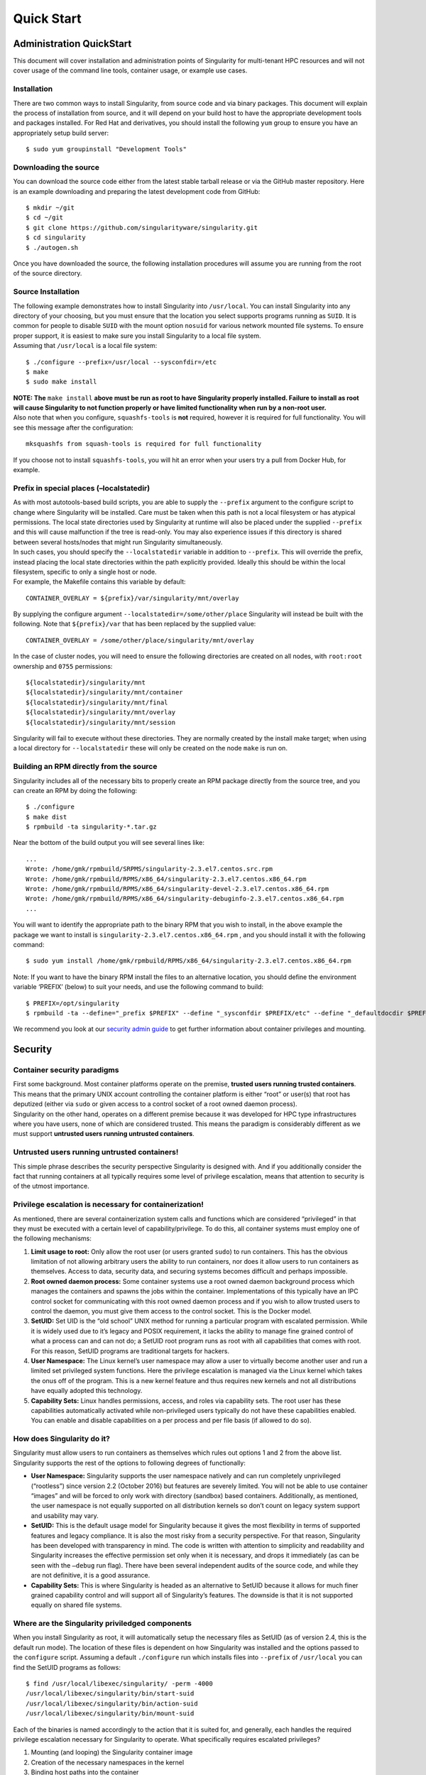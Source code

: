 
***********
Quick Start
***********

Administration QuickStart
=========================

This document will cover installation and administration points of
Singularity for multi-tenant HPC resources and will not cover usage of
the command line tools, container usage, or example use cases.

Installation
------------

There are two common ways to install Singularity, from source code and
via binary packages. This document will explain the process of
installation from source, and it will depend on your build host to have
the appropriate development tools and packages installed. For Red Hat
and derivatives, you should install the following ``yum`` group to ensure you
have an appropriately setup build server:

::

    $ sudo yum groupinstall "Development Tools"

Downloading the source
----------------------

You can download the source code either from the latest stable tarball
release or via the GitHub master repository. Here is an example
downloading and preparing the latest development code from GitHub:

::

    $ mkdir ~/git
    $ cd ~/git
    $ git clone https://github.com/singularityware/singularity.git
    $ cd singularity
    $ ./autogen.sh

| Once you have downloaded the source, the following installation
  procedures will assume you are running from the root of the source
  directory.

Source Installation
-------------------

| The following example demonstrates how to install Singularity into ``/usr/local``.
  You can install Singularity into any directory of your choosing, but
  you must ensure that the location you select supports programs running
  as ``SUID``. It is common for people to disable ``SUID`` with the mount option ``nosuid`` for
  various network mounted file systems. To ensure proper support, it is
  easiest to make sure you install Singularity to a local file system.
| Assuming that ``/usr/local`` is a local file system:

::

    $ ./configure --prefix=/usr/local --sysconfdir=/etc
    $ make
    $ sudo make install


| **NOTE: The** ``make install`` **above must be run as root to have Singularity properly
  installed. Failure to install as root will cause Singularity to not
  function properly or have limited functionality when run by a non-root
  user.**

| Also note that when you configure, ``squashfs-tools`` is **not** required, however it is
  required for full functionality. You will see this message after the
  configuration:

::

    mksquashfs from squash-tools is required for full functionality

If you choose not to install ``squashfs-tools``, you will hit an error when your users try
a pull from Docker Hub, for example.

Prefix in special places (–localstatedir)
-----------------------------------------

| As with most autotools-based build scripts, you are able to supply the ``--prefix``
  argument to the configure script to change where Singularity will be
  installed. Care must be taken when this path is not a local filesystem
  or has atypical permissions. The local state directories used by
  Singularity at runtime will also be placed under the supplied ``--prefix`` and this
  will cause malfunction if the tree is read-only. You may also
  experience issues if this directory is shared between several
  hosts/nodes that might run Singularity simultaneously.
| In such cases, you should specify the ``--localstatedir`` variable in addition to ``--prefix``. This
  will override the prefix, instead placing the local state directories
  within the path explicitly provided. Ideally this should be within the
  local filesystem, specific to only a single host or node.
| For example, the Makefile contains this variable by default:

::

    CONTAINER_OVERLAY = ${prefix}/var/singularity/mnt/overlay

By supplying the configure argument ``--localstatedir=/some/other/place`` Singularity will instead be built
with the following. Note that ``${prefix}/var`` that has been replaced by the supplied
value:

::

    CONTAINER_OVERLAY = /some/other/place/singularity/mnt/overlay

In the case of cluster nodes, you will need to ensure the following
directories are created on all nodes, with ``root:root`` ownership and ``0755`` permissions:

::

    ${localstatedir}/singularity/mnt
    ${localstatedir}/singularity/mnt/container
    ${localstatedir}/singularity/mnt/final
    ${localstatedir}/singularity/mnt/overlay
    ${localstatedir}/singularity/mnt/session

Singularity will fail to execute without these directories. They are
normally created by the install make target; when using a local
directory for ``--localstatedir`` these will only be created on the node ``make`` is run on.

Building an RPM directly from the source
----------------------------------------

Singularity includes all of the necessary bits to properly create an RPM
package directly from the source tree, and you can create an RPM by
doing the following:

::

    $ ./configure
    $ make dist
    $ rpmbuild -ta singularity-*.tar.gz

Near the bottom of the build output you will see several lines like:

::

    ...
    Wrote: /home/gmk/rpmbuild/SRPMS/singularity-2.3.el7.centos.src.rpm
    Wrote: /home/gmk/rpmbuild/RPMS/x86_64/singularity-2.3.el7.centos.x86_64.rpm
    Wrote: /home/gmk/rpmbuild/RPMS/x86_64/singularity-devel-2.3.el7.centos.x86_64.rpm
    Wrote: /home/gmk/rpmbuild/RPMS/x86_64/singularity-debuginfo-2.3.el7.centos.x86_64.rpm
    ...

You will want to identify the appropriate path to the binary RPM that
you wish to install, in the above example the package we want to install
is ``singularity-2.3.el7.centos.x86_64.rpm`` , and you should install it with the following command:

::

    $ sudo yum install /home/gmk/rpmbuild/RPMS/x86_64/singularity-2.3.el7.centos.x86_64.rpm

Note: If you want to have the binary RPM install the files to an
alternative location, you should define the environment variable
‘PREFIX’ (below) to suit your needs, and use the following command to
build:

::

    $ PREFIX=/opt/singularity
    $ rpmbuild -ta --define="_prefix $PREFIX" --define "_sysconfdir $PREFIX/etc" --define "_defaultdocdir $PREFIX/share" singularity-*.tar.gz

We recommend you look at our `security admin guide <#security>`_ to get further information about container
privileges and mounting.

Security
========

Container security paradigms
----------------------------

| First some background. Most container platforms operate on the
  premise, **trusted users running trusted containers**. This means that
  the primary UNIX account controlling the container platform is either
  “root” or user(s) that root has deputized (either via ``sudo`` or given access
  to a control socket of a root owned daemon process).
| Singularity on the other hand, operates on a different premise because
  it was developed for HPC type infrastructures where you have users,
  none of which are considered trusted. This means the paradigm is
  considerably different as we must support **untrusted users running
  untrusted containers**.

Untrusted users running untrusted containers!
---------------------------------------------

| This simple phrase describes the security perspective Singularity is
  designed with. And if you additionally consider the fact that running
  containers at all typically requires some level of privilege
  escalation, means that attention to security is of the utmost
  importance.

Privilege escalation is necessary for containerization!
-------------------------------------------------------

As mentioned, there are several containerization system calls and
functions which are considered “privileged” in that they must be
executed with a certain level of capability/privilege. To do this, all
container systems must employ one of the following mechanisms:

#. **Limit usage to root:** Only allow the root user (or users granted ``sudo``)
   to run containers. This has the obvious limitation of not allowing
   arbitrary users the ability to run containers, nor does it allow
   users to run containers as themselves. Access to data, security data,
   and securing systems becomes difficult and perhaps impossible.

#. **Root owned daemon process:** Some container systems use a root
   owned daemon background process which manages the containers and
   spawns the jobs within the container. Implementations of this
   typically have an IPC control socket for communicating with this root
   owned daemon process and if you wish to allow trusted users to
   control the daemon, you must give them access to the control socket.
   This is the Docker model.

#. **SetUID:** Set UID is the “old school” UNIX method for running a
   particular program with escalated permission. While it is widely used
   due to it’s legacy and POSIX requirement, it lacks the ability to
   manage fine grained control of what a process can and can not do; a
   SetUID root program runs as root with all capabilities that comes
   with root. For this reason, SetUID programs are traditional targets
   for hackers.

#. **User Namespace:** The Linux kernel’s user namespace may allow a
   user to virtually become another user and run a limited set
   privileged system functions. Here the privilege escalation is managed
   via the Linux kernel which takes the onus off of the program. This is
   a new kernel feature and thus requires new kernels and not all
   distributions have equally adopted this technology.

#. **Capability Sets:** Linux handles permissions, access, and roles via
   capability sets. The root user has these capabilities automatically
   activated while non-privileged users typically do not have these
   capabilities enabled. You can enable and disable capabilities on a
   per process and per file basis (if allowed to do so).

How does Singularity do it?
---------------------------

Singularity must allow users to run containers as themselves which rules
out options 1 and 2 from the above list. Singularity supports the rest
of the options to following degrees of functionally:

-  **User Namespace:** Singularity supports the user namespace natively
   and can run completely unprivileged (“rootless”) since version 2.2
   (October 2016) but features are severely limited. You will not be
   able to use container “images” and will be forced to only work with
   directory (sandbox) based containers. Additionally, as mentioned, the
   user namespace is not equally supported on all distribution kernels
   so don’t count on legacy system support and usability may vary.

-  **SetUID:** This is the default usage model for Singularity because
   it gives the most flexibility in terms of supported features and
   legacy compliance. It is also the most risky from a security
   perspective. For that reason, Singularity has been developed with
   transparency in mind. The code is written with attention to
   simplicity and readability and Singularity increases the effective
   permission set only when it is necessary, and drops it immediately
   (as can be seen with the ``–debug`` run flag). There have been several
   independent audits of the source code, and while they are not
   definitive, it is a good assurance.

-  **Capability Sets:** This is where Singularity is headed as an
   alternative to SetUID because it allows for much finer grained
   capability control and will support all of Singularity’s features.
   The downside is that it is not supported equally on shared file
   systems.

Where are the Singularity priviledged components
------------------------------------------------

When you install Singularity as root, it will automatically setup the
necessary files as SetUID (as of version 2.4, this is the default run
mode). The location of these files is dependent on how Singularity was
installed and the options passed to the ``configure`` script. Assuming a default ``./configure`` run
which installs files into ``--prefix`` of ``/usr/local`` you can find the SetUID programs as
follows:

::

    $ find /usr/local/libexec/singularity/ -perm -4000
    /usr/local/libexec/singularity/bin/start-suid
    /usr/local/libexec/singularity/bin/action-suid
    /usr/local/libexec/singularity/bin/mount-suid

| Each of the binaries is named accordingly to the action that it is
  suited for, and generally, each handles the required privilege
  escalation necessary for Singularity to operate. What specifically
  requires escalated privileges?

#. Mounting (and looping) the Singularity container image

#. Creation of the necessary namespaces in the kernel

#. Binding host paths into the container

Removing any of these SUID binaries or changing the permissions on them
would cause Singularity to utilize the non-SUID workflows. Each file
with ``*-suid`` also has a non-suid equivalent:

::

    /usr/local/libexec/singularity/bin/start
    /usr/local/libexec/singularity/bin/action
    /usr/local/libexec/singularity/bin/mount

| While most of these workflows will not properly function without the
  SUID components, we have provided these fall back executables for
  sites that wish to limit the SETUID capabilities to the bare
  essentials/minimum. To disable the SetUID portions of Singularity, you
  can either remove the above ``*-suid`` files, or you can edit the setting for ``allow suid`` at
  the top of the ``singularity.conf`` file, which is typically located in ``$PREFIX/etc/singularity/singularity.conf``.

::

    # ALLOW SETUID: [BOOL]
    # DEFAULT: yes
    # Should we allow users to utilize the setuid program flow within Singularity?
    # note1: This is the default mode, and to utilize all features, this option
    # will need to be enabled.
    # note2: If this option is disabled, it will rely on the user namespace
    # exclusively which has not been integrated equally between the different
    # Linux distributions.
    allow setuid = yes

You can also install Singularity as root without any of the SetUID
components with the configure option ``--disable-suid`` as follows:

::

    $ ./configure --disable-suid --prefix=/usr/local
    $ make
    $ sudo make install

Can I install Singularity as a user?
------------------------------------

Yes, but don’t expect all of the functions to work. If the SetUID
components are not present, Singularity will attempt to use the “user
namespace”. Even if the kernel you are using supports this namespace
fully, you will still not be able to access all of the Singularity
features.

Container permissions and usage strategy
----------------------------------------

| As a system admin, you want to set up a configuration that is
  customized for your cluster or shared resource. In the following
  paragraphs, we will elaborate on this container permissions strategy,
  giving detail about which users are allowed to run containers, along
  with image curation and ownership.
| These settings can all be found in the Singularity configuration file
  which is installed to ``$PREFIX/etc/singularity/singularity.conf``. When running in a privileged mode, the
  configuration file **MUST** be owned by root and thus the system
  administrator always has the final control.

controlling what kind of containers are allowed
-----------------------------------------------

| Singularity supports several different container formats:

-  **squashfs:** Compressed immutable (read only) container images
   (default in version 2.4)

-  **extfs:** Raw file system writable container images

-  **dir:** Sandbox containers (chroot style directories)

Using the Singularity configuration file, you can control what types of
containers Singularity will support:

::

    # ALLOW CONTAINER ${TYPE}: [BOOL]
    # DEFAULT: yes
    # This feature limits what kind of containers that Singularity will allow
    # users to use (note this does not apply for root).
    allow container squashfs = yes
    allow container extfs = yes
    allow container dir = yes

limiting usage to specific container file owners
------------------------------------------------

| One benefit of using container images is that they exist on the
  filesystem as any other file would. This means that POSIX permissions
  are mandatory. Here you can configure Singularity to only “trust”
  containers that are owned by a particular set of users.

::

    # LIMIT CONTAINER OWNERS: [STRING]
    # DEFAULT: NULL
    # Only allow containers to be used that are owned by a given user. If this
    # configuration is undefined (commented or set to NULL), all containers are
    # allowed to be used. This feature only applies when Singularity is running in
    # SUID mode and the user is non-root.
    #limit container owners = gmk, singularity, nobody

note: If you are in a high risk security environment, you may want to
enable this feature. Trusting container images to users could allow a
malicious user to modify an image either before or while being used and
cause unexpected behavior from the kernel (e.g. a `DOS
attack <https://en.wikipedia.org/wiki/Denial-of-service_attack>`__). For
more information, please see: `https://lwn.net/Articles/652468/ <https://lwn.net/Articles/652468/>`__

limiting usage to specific paths
--------------------------------

The configuration file also gives you the ability to limit containers to
specific paths. This is very useful to ensure that only trusted or
blessed container’s are being used (it is also beneficial to ensure that
containers are only being used on performant file systems).

::

    # LIMIT CONTAINER PATHS: [STRING]
    # DEFAULT: NULL
    # Only allow containers to be used that are located within an allowed path
    # prefix. If this configuration is undefined (commented or set to NULL),
    # containers will be allowed to run from anywhere on the file system. This
    # feature only applies when Singularity is running in SUID mode and the user is
    # non-root.
    #limit container paths = /scratch, /tmp, /global

Logging
-------

Singularity offers a very comprehensive auditing mechanism via the
system log. For each command that is issued, it prints the UID, PID, and
location of the command. For example, let’s see what happens if we shell
into an image:

::

    $ singularity exec ubuntu true
    $ singularity shell --home $HOME:/ ubuntu
    Singularity: Invoking an interactive shell within container...

    ERROR  : Failed to execv() /.singularity.d/actions/shell, continuing to /bin/sh: No such file or directory
    ERROR  : What are you doing gmk, this is highly irregular!
    ABORT  : Retval = 255

We can then peek into the system log to see what was recorded:

::

    Oct  5 08:51:12 localhost Singularity: action-suid (U=1000,P=32320)> USER=gmk, IMAGE='ubuntu', COMMAND='exec'
    Oct  5 08:53:13 localhost Singularity: action-suid (U=1000,P=32311)> USER=gmk, IMAGE='ubuntu', COMMAND='shell'
    Oct  5 08:53:13 localhost Singularity: action-suid (U=1000,P=32311)> Failed to execv() /.singularity.d/actions/shell, continuing to /bin/sh: No such file or directory
    Oct  5 08:53:13 localhost Singularity: action-suid (U=1000,P=32311)> What are you doing gmk, this is highly irregular!
    Oct  5 08:53:13 localhost Singularity: action-suid (U=1000,P=32311)> Retval = 255

**note: All errors are logged!**

We can also add the argument to any command itself at runtime to see
everything that Singularity is doing. In this case we can run
Singularity in debug mode and request use of the PID namespace so we can
see what Singularity is doing there:

::

    $ singularity --debug shell --pid ubuntu
    Enabling debugging
    Ending argument loop
    Singularity version: 2.3.9-development.gc35b753
    Exec'ing: /usr/local/libexec/singularity/cli/shell.exec
    Evaluating args: '--pid ubuntu'

(snipped to PID namespace implementation)

::

    DEBUG   [U=1000,P=30961]   singularity_runtime_ns_pid()              Using PID namespace: CLONE_NEWPID
    DEBUG   [U=1000,P=30961]   singularity_runtime_ns_pid()              Virtualizing PID namespace
    DEBUG   [U=1000,P=30961]   singularity_registry_get()                Returning NULL on 'DAEMON_START'
    DEBUG   [U=1000,P=30961]   prepare_fork()                            Creating parent/child coordination pipes.
    VERBOSE [U=1000,P=30961]   singularity_fork()                        Forking child process
    DEBUG   [U=1000,P=30961]   singularity_priv_escalate()               Temporarily escalating privileges (U=1000)
    DEBUG   [U=0,P=30961]      singularity_priv_escalate()               Clearing supplementary GIDs.
    DEBUG   [U=0,P=30961]      singularity_priv_drop()                   Dropping privileges to UID=1000, GID=1000 (8 supplementary GIDs)
    DEBUG   [U=0,P=30961]      singularity_priv_drop()                   Restoring supplementary groups
    DEBUG   [U=1000,P=30961]   singularity_priv_drop()                   Confirming we have correct UID/GID
    VERBOSE [U=1000,P=30961]   singularity_fork()                        Hello from parent process
    DEBUG   [U=1000,P=30961]   install_generic_signal_handle()           Assigning generic sigaction()s
    DEBUG   [U=1000,P=30961]   install_generic_signal_handle()           Creating generic signal pipes
    DEBUG   [U=1000,P=30961]   install_sigchld_signal_handle()           Assigning SIGCHLD sigaction()
    DEBUG   [U=1000,P=30961]   install_sigchld_signal_handle()           Creating sigchld signal pipes
    DEBUG   [U=1000,P=30961]   singularity_fork()                        Dropping permissions
    DEBUG   [U=0,P=30961]      singularity_priv_drop()                   Dropping privileges to UID=1000, GID=1000 (8 supplementary GIDs)
    DEBUG   [U=0,P=30961]      singularity_priv_drop()                   Restoring supplementary groups
    DEBUG   [U=1000,P=30961]   singularity_priv_drop()                   Confirming we have correct UID/GID
    DEBUG   [U=1000,P=30961]   singularity_signal_go_ahead()             Sending go-ahead signal: 0
    DEBUG   [U=1000,P=30961]   wait_child()                              Parent process is waiting on child process
    DEBUG   [U=0,P=1]          singularity_priv_drop()                   Dropping privileges to UID=1000, GID=1000 (8 supplementary GIDs)
    DEBUG   [U=0,P=1]          singularity_priv_drop()                   Restoring supplementary groups
    DEBUG   [U=1000,P=1]       singularity_priv_drop()                   Confirming we have correct UID/GID
    VERBOSE [U=1000,P=1]       singularity_fork()                        Hello from child process
    DEBUG   [U=1000,P=1]       singularity_wait_for_go_ahead()           Waiting for go-ahead signal
    DEBUG   [U=1000,P=1]       singularity_wait_for_go_ahead()           Received go-ahead signal: 0
    VERBOSE [U=1000,P=1]       singularity_registry_set()                Adding value to registry: 'PIDNS_ENABLED' = '1'

(snipped to end)

::

    DEBUG   [U=1000,P=1]       envar_set()                               Unsetting environment variable: SINGULARITY_APPNAME
    DEBUG   [U=1000,P=1]       singularity_registry_get()                Returning value from registry: 'COMMAND' = 'shell'
    LOG     [U=1000,P=1]       main()                                    USER=gmk, IMAGE='ubuntu', COMMAND='shell'
    INFO    [U=1000,P=1]       action_shell()                            Singularity: Invoking an interactive shell within container...

    DEBUG   [U=1000,P=1]       action_shell()                            Exec'ing /.singularity.d/actions/shell
    Singularity ubuntu:~>

Not only do I see all of the configuration options that I (probably
forgot about) previously set, I can trace the entire flow of Singularity
from the first execution of an action (shell) to the final shell into
the container. Each line also describes what is the effective UID
running the command, what is the PID, and what is the function emitting
the debug message.

A peek into the “rootless” program flow
---------------------------------------

The above snippet was using the default SetUID program flow with a
container image file named “ubuntu”. For comparison, if we also use the ``--userns``
flag, and snip in the same places, you can see how the effective UID is
never escalated, but we have the same outcome using a sandbox directory
(chroot) style container.

::

    $ singularity -d shell --pid --userns ubuntu.dir/
    Enabling debugging
    Ending argument loop
    Singularity version: 2.3.9-development.gc35b753
    Exec'ing: /usr/local/libexec/singularity/cli/shell.exec
    Evaluating args: '--pid --userns ubuntu.dir/'

| (snipped to PID namespace implementation, same place as above)

::

    DEBUG   [U=1000,P=32081]   singularity_runtime_ns_pid()              Using PID namespace: CLONE_NEWPID
    DEBUG   [U=1000,P=32081]   singularity_runtime_ns_pid()              Virtualizing PID namespace
    DEBUG   [U=1000,P=32081]   singularity_registry_get()                Returning NULL on 'DAEMON_START'
    DEBUG   [U=1000,P=32081]   prepare_fork()                            Creating parent/child coordination pipes.
    VERBOSE [U=1000,P=32081]   singularity_fork()                        Forking child process
    DEBUG   [U=1000,P=32081]   singularity_priv_escalate()               Not escalating privileges, user namespace enabled
    DEBUG   [U=1000,P=32081]   singularity_priv_drop()                   Not dropping privileges, user namespace enabled
    VERBOSE [U=1000,P=32081]   singularity_fork()                        Hello from parent process
    DEBUG   [U=1000,P=32081]   install_generic_signal_handle()           Assigning generic sigaction()s
    DEBUG   [U=1000,P=32081]   install_generic_signal_handle()           Creating generic signal pipes
    DEBUG   [U=1000,P=32081]   install_sigchld_signal_handle()           Assigning SIGCHLD sigaction()
    DEBUG   [U=1000,P=32081]   install_sigchld_signal_handle()           Creating sigchld signal pipes
    DEBUG   [U=1000,P=32081]   singularity_signal_go_ahead()             Sending go-ahead signal: 0
    DEBUG   [U=1000,P=32081]   wait_child()                              Parent process is waiting on child process
    DEBUG   [U=1000,P=1]       singularity_priv_drop()                   Not dropping privileges, user namespace enabled
    VERBOSE [U=1000,P=1]       singularity_fork()                        Hello from child process
    DEBUG   [U=1000,P=1]       singularity_wait_for_go_ahead()           Waiting for go-ahead signal
    DEBUG   [U=1000,P=1]       singularity_wait_for_go_ahead()           Received go-ahead signal: 0
    VERBOSE [U=1000,P=1]       singularity_registry_set()                Adding value to registry: 'PIDNS_ENABLED' = '1'

(snipped to end)

::

    DEBUG   [U=1000,P=1]       envar_set()                               Unsetting environment variable: SINGULARITY_APPNAME
    DEBUG   [U=1000,P=1]       singularity_registry_get()                Returning value from registry: 'COMMAND' = 'shell'
    LOG     [U=1000,P=1]       main()                                    USER=gmk, IMAGE='ubuntu.dir', COMMAND='shell'
    INFO    [U=1000,P=1]       action_shell()                            Singularity: Invoking an interactive shell within container...

    DEBUG   [U=1000,P=1]       action_shell()                            Exec'ing /.singularity.d/actions/shell
    Singularity ubuntu.dir:~> whoami
    gmk
    Singularity ubuntu.dir:~>

| Here you can see that the output and functionality is very similar,
  but we never increased any privilege and none of the ``*-suid`` program flow was
  utilized. We had to use a chroot style directory container (as images
  are not supported with the user namespace, but you can clearly see
  that the effective UID never had to change to run this container.
| note: Singularity can natively create and manage chroot style
  containers just like images! The above image was created using the
  command: ``singularity build ubuntu.dir docker://ubuntu:latest``

Summary
-------

Singularity supports multiple modes of operation to meet your security
needs. For most HPC centers, and general usage scenarios, the default
run mode is most effective and featurefull. For the security critical
implementations, the user namespace workflow maybe a better option. It
becomes a balance security and functionality (the most secure systems do
nothing).

The Singularity Config File
===========================

| When Singularity is running via the SUID pathway, the configuration
  **must** be owned by the root user otherwise Singularity will error
  out. This ensures that the system administrators have direct say as to
  what functions the users can utilize when running as root. If
  Singularity is installed as a non-root user, the SUID components are
  not installed, and the configuration file can be owned by the user
  (but again, this will limit functionality).
| The Configuration file can be found at ``$SYSCONFDIR/singularity/singularity.conf``. The template in the
  repository is located at ``etc/singularity.conf``. It is generally self documenting but there
  are several things to pay special attention to:

Parameters
----------

ALLOW SETUID (boolean, default=’yes’)
~~~~~~~~~~~~~~~~~~~~~~~~~~~~~~~~~~~~~

| This parameter toggles the global ability to execute the SETUID (SUID)
  portion of the code if it exists. As mentioned earlier, if the SUID
  features are disabled, various Singularity features will not function
  (e.g. mounting of the Singularity image file format).
| You can however disable SUID support **iff** (if and only if) you do
  not need to use the default Singularity image file format and if your
  kernel supports user namespaces and you choose to use user namespaces.
| note: as of the time of this writing, the user namespace is rather
  buggy

ALLOW PID NS (boolean, default=’yes’)
~~~~~~~~~~~~~~~~~~~~~~~~~~~~~~~~~~~~~

| While the PID namespace is a neat feature, it does not have much
  practical usage in an HPC context so it is recommended to disable this
  if you are running on an HPC system where a resource manager is
  involved as it has been known to cause confusion on some kernels with
  enforcement of user limits.
| Even if the PID namespace is enabled by the system administrator here,
  it is not implemented by default when running containers. The user
  will have to specify they wish to implement un-sharing of the PID
  namespace as it must fork a child process.

ENABLE OVERLAY (boolean, default=’no’)
~~~~~~~~~~~~~~~~~~~~~~~~~~~~~~~~~~~~~~

The overlay file system creates a writable substrate to create bind
points if necessary. This feature is very useful when implementing bind
points within containers where the bind point may not already exist so
it helps with portability of containers. Enabling this option has been
known to cause some kernels to panic as this feature maybe present
within a kernel, but has not proved to be stable as of the time of this
writing (e.g. the Red Hat 7.2 kernel).

CONFIG PASSWD, GROUP, RESOLV_CONF (boolean, default=’yes’)
~~~~~~~~~~~~~~~~~~~~~~~~~~~~~~~~~~~~~~~~~~~~~~~~~~~~~~~~~~

All of these options essentially do the same thing for different files
within the container. This feature updates the described file (``/etc/passwd``, ``/etc/group`` , and ``/etc/resolv.conf``
respectively) to be updated dynamically as the container is executed. It
uses binds and modifies temporary files such that the original files are
not manipulated.

MOUNT PROC,SYS,DEV,HOME,TMP (boolean, default=’yes’)
~~~~~~~~~~~~~~~~~~~~~~~~~~~~~~~~~~~~~~~~~~~~~~~~~~~~

These configuration options control the mounting of these file systems
within the container and of course can be overridden by the system
administrator (e.g. the system admin decides not to include the /dev
tree inside the container). In most useful cases, these are all best to
leave enabled.

MOUNT HOSTFS (boolean, default=’no’)
~~~~~~~~~~~~~~~~~~~~~~~~~~~~~~~~~~~~

This feature will parse the host’s mounted file systems and attempt to
replicate all mount points within the container. This maybe a desirable
feature for the lazy, but it is generally better to statically define
what bind points you wish to encapsulate within the container by hand
(using the below “bind path” feature).

BIND PATH (string)
~~~~~~~~~~~~~~~~~~

| With this configuration directive, you can specify any number of bind
  points that you want to extend from the host system into the
  container. Bind points on the host file system must be either real
  files or directories (no special files supported at this time). If the
  overlayFS is not supported on your host, or if ``enable overlay = no`` in this configuration
  file, a bind point must exist for the file or directory within the
  container.
| The syntax for this consists of a bind path source and an optional
  bind path destination separated by a colon. If no bind path
  destination is specified, the bind path source is used also as the
  destination.


USER BIND CONTROL (boolean, default=’yes’)
~~~~~~~~~~~~~~~~~~~~~~~~~~~~~~~~~~~~~~~~~~

| In addition to the system bind points as specified within this
  configuration file, you may also allow users to define their own bind
  points inside the container. This feature is used via multiple command
  line arguments (e.g. ``--bind``, ``--scratch`` , and ``--home``) so disabling user bind control will
  also disable those command line options.
| Singularity will automatically disable this feature if the host does
  not support the prctl option ``PR_SET_NO_NEW_PRIVS``. In addition, ``enable overlay`` must be set to ``yes`` and the
  host system must support overlayFS (generally kernel versions 3.18 and
  later) for users to bind host directories to bind points that do not
  already exist in the container.

AUTOFS BUG PATH (string)
~~~~~~~~~~~~~~~~~~~~~~~~

| With some versions of autofs, Singularity will fail to run with a “Too
  many levels of symbolic links” error. This error happens by way of a
  user requested bind (done with -B/–bind) or one specified via the
  configuration file. To handle this, you will want to specify those
  paths using this directive. For example:

::

    autofs bug path = /share/PI

Logging
-------

In order to facilitate monitoring and auditing, Singularity will
syslog() every action and error that takes place to the ``LOCAL0`` syslog facility.
You can define what to do with those logs in your syslog configuration.

Loop Devices
------------

| Singularity images have ``ext3`` file systems embedded within them, and thus to
  mount them, we need to convert the raw file system image (with
  variable offset) to a block device. To do this, Singularity utilizes
  the ``/dev/loop*`` block devices on the host system and manages the devices
  programmatically within Singularity itself. Singularity also uses the ``LO_FLAGS_AUTOCLEAR``
  loop device ``ioctl()`` flag which tells the kernel to automatically free the loop
  device when there are no more open file descriptors to the device
  itself.
| Earlier versions of Singularity managed the loop devices via a
  background watchdog process, but since version 2.2 we leverage the ``LO_FLAGS_AUTOCLEAR``
  functionality and we forego the watchdog process. Unfortunately, this
  means that some older Linux distributions are no longer supported
  (e.g. RHEL <= 5).
| Given that loop devices are consumable (there are a limited number of
  them on a system), Singularity attempts to be smart in how loop
  devices are allocated. For example, if a given user executes a
  specific container it will bind that image to the next available loop
  device automatically. If that same user executes another command on
  the same container, it will use the loop device that has already been
  allocated instead of binding to another loop device. Most Linux
  distributions only support 8 loop devices by default, so if you find
  that you have a lot of different users running Singularity containers,
  you may need to increase the number of loop devices that your system
  supports by doing the following:
| Edit or create the file ``/etc/modprobe.d/loop.conf`` and add the following line:

::

    options loop max_loop=128

After making this change, you should be able to reboot your system or
unload/reload the loop device as root using the following commands:

::

    # modprobe -r loop
    # modprobe loop

Container Checks
================

New to Singularity 2.4 is the ability to, on demand, run container
“checks,” which can be anything from a filter for sensitive information,
to an analysis of content on the filesystem. Checks are installed with
Singularity, managed by the administrator, and `available to the
user <http://singularity-userdoc.readthedocs.io/en/latest/#container-checks>`__.

What is a check?
----------------

| Broadly, a check is a script that is run over a mounted filesystem,
  primary with the purpose of checking for some security issue. This
  process is tightly controlled, meaning that the script names in the
  `checks <https://github.com/singularityware/singularity/tree/development/libexec/helpers/checks>`__
  folder are hard coded into the script
  `check.sh <https://github.com/singularityware/singularity/blob/development/libexec/helpers/check.sh>`__.
  The flow of checks is the following:

-  the user calls ``singularity check container.img`` to invoke
   `check.exec <https://github.com/singularityware/singularity/blob/development/libexec/cli/check.exec>`__

-  specification of ``--low``(3), ``--med``(2), or ``--high``(1) sets the level to perform. The
   level is a filter, meaning that a level of 3 will include 3,2,1, and
   a level of 1 (high) will only call checks of high priority.

-  specification of ``-t/--tag`` will allow the user (or execution script) to specify
   a kind of check. This is primarily to allow for extending the checks
   to do other types of things. For example, for this initial batch,
   these are all considered ``default`` checks. The
   `check.help <https://github.com/singularityware/singularity/blob/development/libexec/cli/check.help>`__
   displays examples of how the user specifies a tag:

::

        # Perform all default checks, these are the same
        $ singularity check ubuntu.img
        $ singularity check --tag default ubuntu.img

        # Perform checks with tag "clean"
        $ singularity check --tag clean ubuntu.img

Adding a Check
--------------

| A check should be a bash (or other) script that will perform some
  action. The following is required:
| **Relative to SINGULARITY\_ROOTFS** The script must perform check
  actions relative to ``SINGULARITY\_ROOTFS``. For example, in python you might change
  directory to this location:

::

    import os
    base = os.environ["SINGULARITY_ROOTFS"]
    os.chdir(base)

or do the same in bash:

::

    cd $SINGULARITY_ROOTFS
    ls $SINGULARITY_ROOTFS/var

| Since we are doing a mount, all checks must be static relative to this
  base, otherwise you are likely checking the host system.
| **Verbose** The script should indicate any warning/message to the user
  if the check is found to have failed. If pass, the check’s name and
  status will be printed, with any relevant information. For more
  thorough checking, you might want to give more verbose output.
| **Return Code** The script return code of “success” is defined in
  `check.sh <https://github.com/singularityware/singularity/blob/development/libexec/helpers/check.sh>`__, and other return
  codes are considered not success. When a non success return code is
  found, the rest of the checks continue running, and no action is
  taken. We might want to give some admin an ability to specify a check,
  a level, and prevent continuation of the build/bootstrap given a fail.
| **Check.sh** The script level, path, and tags should be added to
  `check.sh <https://github.com/singularityware/singularity/blob/development/libexec/helpers/check.sh>`__ in the following
  format:

::

    ##################################################################################
    # CHECK SCRIPTS
    ##################################################################################

    #        [SUCCESS] [LEVEL]  [SCRIPT]                                                                         [TAGS]
    execute_check    0    HIGH  "bash $SINGULARITY_libexecdir/singularity/helpers/checks/1-hello-world.sh"       security
    execute_check    0     LOW  "python $SINGULARITY_libexecdir/singularity/helpers/checks/2-cache-content.py"   clean
    execute_check    0    HIGH  "python $SINGULARITY_libexecdir/singularity/helpers/checks/3-cve.py"             security

The function ``execute_check`` will compare the level (``[LEVEL]``) with the user specified (or
default) ``SINGULARITY_CHECKLEVEL`` and execute the check only given it is under the specified
threshold, and (not yet implemented) has the relevant tag. The success
code is also set here with ``[SUCCESS]``. Currently, we aren’t doing anything with ``[TAGS]``
and thus perform all checks.

How to tell users?
------------------

If you add a custom check that you want for your users to use, you
should tell them about it. Better yet, `tell
us <https://github.com/singularityware/singularity/issues>`__ about it
so it can be integrated into the Singularity software for others to use.

Troubleshooting
===============

This section will help you debug (from the system administrator’s
perspective) Singularity.

Not installed correctly, or installed to a non-compatible location
------------------------------------------------------------------

| Singularity must be installed by root into a location that allows for
  ``SUID`` programs to be executed (as described above in the installation
  section of this manual). If you fail to do that, you may have user’s
  reporting one of the following error conditions:

::

    ERROR  : Singularity must be executed in privileged mode to use images
    ABORT  : Retval = 255

::

    ERROR  : User namespace not supported, and program not running privileged.
    ABORT  : Retval = 255

::

    ABORT  : This program must be SUID root
    ABORT  : Retval = 255

If one of these errors is reported, it is best to check the installation
of Singularity and ensure that it was properly installed by the root
user onto a local file system.

